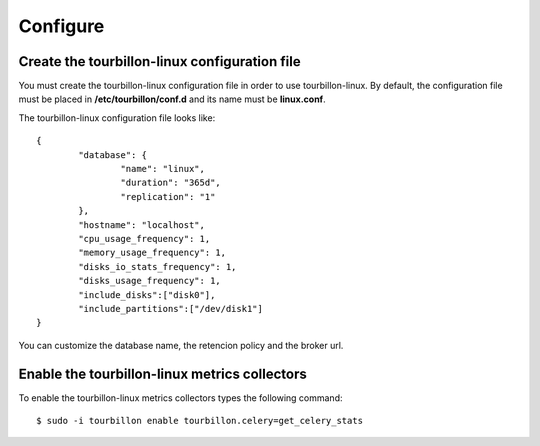Configure
*********


Create the tourbillon-linux configuration file
===============================================

You must create the tourbillon-linux configuration file in order to use tourbillon-linux.
By default, the configuration file must be placed in **/etc/tourbillon/conf.d** and its name
must be **linux.conf**.

The tourbillon-linux configuration file looks like: ::

	{
		"database": {
			"name": "linux",
			"duration": "365d",
			"replication": "1"
		},
		"hostname": "localhost",
		"cpu_usage_frequency": 1,
		"memory_usage_frequency": 1,
		"disks_io_stats_frequency": 1,
		"disks_usage_frequency": 1,
		"include_disks":["disk0"],
		"include_partitions":["/dev/disk1"]
	}


You can customize the database name, the retencion policy and the broker url.


Enable the tourbillon-linux metrics collectors
==============================================

To enable the tourbillon-linux metrics collectors types the following command: ::

	$ sudo -i tourbillon enable tourbillon.celery=get_celery_stats


